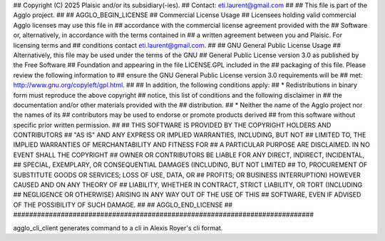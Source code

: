 ############################################################################
## 
## Copyright (C) 2025 Plaisic and/or its subsidiary(-ies).
## Contact: eti.laurent@gmail.com
## 
## This file is part of the Agglo project.
## 
## AGGLO_BEGIN_LICENSE
## Commercial License Usage
## Licensees holding valid commercial Agglo licenses may use this file in 
## accordance with the commercial license agreement provided with the 
## Software or, alternatively, in accordance with the terms contained in 
## a written agreement between you and Plaisic.  For licensing terms and 
## conditions contact eti.laurent@gmail.com.
## 
## GNU General Public License Usage
## Alternatively, this file may be used under the terms of the GNU
## General Public License version 3.0 as published by the Free Software
## Foundation and appearing in the file LICENSE.GPL included in the
## packaging of this file.  Please review the following information to
## ensure the GNU General Public License version 3.0 requirements will be
## met: http://www.gnu.org/copyleft/gpl.html.
## 
## In addition, the following conditions apply: 
##     * Redistributions in binary form must reproduce the above copyright 
##       notice, this list of conditions and the following disclaimer in 
##       the documentation and/or other materials provided with the 
##       distribution.
##     * Neither the name of the Agglo project nor the names of its  
##       contributors may be used to endorse or promote products derived 
##       from this software without specific prior written permission.
## 
## THIS SOFTWARE IS PROVIDED BY THE COPYRIGHT HOLDERS AND CONTRIBUTORS 
## "AS IS" AND ANY EXPRESS OR IMPLIED WARRANTIES, INCLUDING, BUT NOT 
## LIMITED TO, THE IMPLIED WARRANTIES OF MERCHANTABILITY AND FITNESS FOR 
## A PARTICULAR PURPOSE ARE DISCLAIMED. IN NO EVENT SHALL THE COPYRIGHT 
## OWNER OR CONTRIBUTORS BE LIABLE FOR ANY DIRECT, INDIRECT, INCIDENTAL, 
## SPECIAL, EXEMPLARY, OR CONSEQUENTIAL DAMAGES (INCLUDING, BUT NOT LIMITED 
## TO, PROCUREMENT OF SUBSTITUTE GOODS OR SERVICES; LOSS OF USE, DATA, OR
## PROFITS; OR BUSINESS INTERRUPTION) HOWEVER CAUSED AND ON ANY THEORY OF
## LIABILITY, WHETHER IN CONTRACT, STRICT LIABILITY, OR TORT (INCLUDING
## NEGLIGENCE OR OTHERWISE) ARISING IN ANY WAY OUT OF THE USE OF THIS
## SOFTWARE, EVEN IF ADVISED OF THE POSSIBILITY OF SUCH DAMAGE.
## 
## AGGLO_END_LICENSE
## 
############################################################################


agglo_cli_client generates command to a cli in Alexis Royer's cli format.